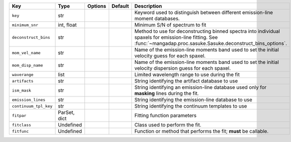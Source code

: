
=====================  ============  =======  =======  ======================================================================================================================================================================
Key                    Type          Options  Default  Description                                                                                                                                                           
=====================  ============  =======  =======  ======================================================================================================================================================================
``key``                str           ..       ..       Keyword used to distinguish between different emission-line moment databases.                                                                                         
``minimum_snr``        int, float    ..       ..       Minimum S/N of spectrum to fit                                                                                                                                        
``deconstruct_bins``   str           ..       ..       Method to use for deconstructing binned spectra into individual spaxels for emission-line fitting.  See :func:`~mangadap.proc.sasuke.Sasuke.deconstruct_bins_options`.
``mom_vel_name``       str           ..       ..       Name of the emission-line moments band used to set the initial velocity guess for each spaxel.                                                                        
``mom_disp_name``      str           ..       ..       Name of the emission-line moments band used to set the initial velocity dispersion guess for each spaxel.                                                             
``waverange``          list          ..       ..       Limited wavelength range to use during the fit                                                                                                                        
``artifacts``          str           ..       ..       String identifying the artifact database to use                                                                                                                       
``ism_mask``           str           ..       ..       String identifying an emission-line database used only for **masking** lines during the fit.                                                                          
``emission_lines``     str           ..       ..       String identifying the emission-line database to use                                                                                                                  
``continuum_tpl_key``  str           ..       ..       String identifying the continuum templates to use                                                                                                                     
``fitpar``             ParSet, dict  ..       ..       Fitting function parameters                                                                                                                                           
``fitclass``           Undefined     ..       ..       Class used to perform the fit.                                                                                                                                        
``fitfunc``            Undefined     ..       ..       Function or method that performs the fit; **must** be callable.                                                                                                       
=====================  ============  =======  =======  ======================================================================================================================================================================

